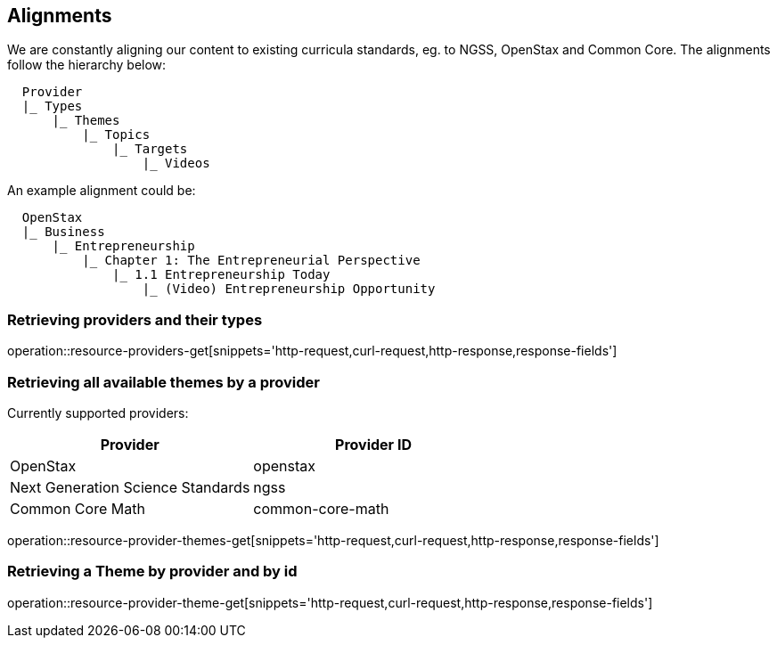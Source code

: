 [[resources-alignments]]
== Alignments

We are constantly aligning our content to existing curricula standards, eg. to NGSS, OpenStax and Common Core.
The alignments follow the hierarchy below:

[source,ruby,indent=2]
Provider
|_ Types
    |_ Themes
        |_ Topics
            |_ Targets
                |_ Videos


An example alignment could be:

[source,ruby,indent=2]
OpenStax
|_ Business
    |_ Entrepreneurship
        |_ Chapter 1: The Entrepreneurial Perspective
            |_ 1.1 Entrepreneurship Today
                |_ (Video) Entrepreneurship Opportunity




=== Retrieving providers and their types

operation::resource-providers-get[snippets='http-request,curl-request,http-response,response-fields']

=== Retrieving all available themes by a provider

Currently supported providers:

|===
|Provider | Provider ID

|OpenStax
|openstax

|Next Generation Science Standards
|ngss

|Common Core Math
|common-core-math
|===


operation::resource-provider-themes-get[snippets='http-request,curl-request,http-response,response-fields']

=== Retrieving a Theme by provider and by id

operation::resource-provider-theme-get[snippets='http-request,curl-request,http-response,response-fields']

